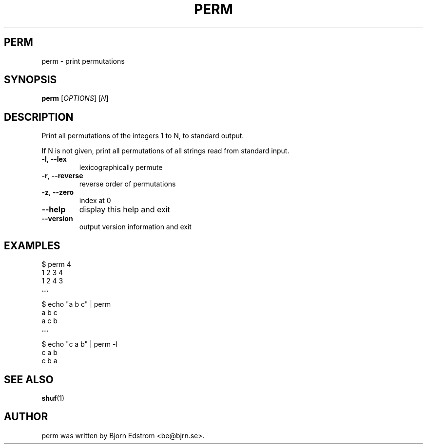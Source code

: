 .\" -*- nroff -*-
.TH PERM 1 "December 24, 2011"
.SH PERM
perm \- print permutations
.SH SYNOPSIS
.B perm
.RI [ OPTIONS ]
.RI [ N ]
.SH DESCRIPTION
Print all permutations of the integers 1 to N, to standard output.
.PP
If N is not given, print all permutations of all strings read from
standard input.
.TP
\fB\-l\fR, \fB\-\-lex\fR
lexicographically permute
.TP
\fB\-r\fR, \fB\-\-reverse\fR
reverse order of permutations
.TP
\fB\-z\fR, \fB\-\-zero\fR
index at 0
.TP
\fB\-\-help\fR
display this help and exit
.TP
\fB\-\-version\fR
output version information and exit
.SH EXAMPLES
$ perm 4
.br
1 2 3 4
.br
1 2 4 3
.br
.B ...
.PP
$ echo "a b c" | perm
.br
a b c
.br
a c b
.br
.B ...
.PP
$ echo "c a b" | perm -l
.br
c a b
.br
c b a
.PP
.SH SEE ALSO
.BR shuf (1)
.SH AUTHOR
perm was written by Bjorn Edstrom <be@bjrn.se>.
